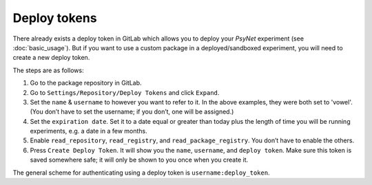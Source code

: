 Deploy tokens
-------------

There already exists a deploy token in GitLab which allows you to deploy your `PsyNet` experiment (see :doc:`basic_usage`). But if you want to use a custom package in a deployed/sandboxed experiment, you will need to create a new deploy token.

The steps are as follows: 

#.
  Go to the package repository in GitLab.

#.
  Go to ``Settings/Repository/Deploy Tokens`` and click ``Expand``.

#.
  Set the ``name`` & ``username`` to however you want to refer to it. In the above examples, they were both set to 'vowel'. (You don’t have to set the username; if you don’t, one will be assigned.)

#.
  Set the ``expiration date``.  Set it to a date equal or greater than today plus the length of time you will be running experiments, e.g. a date in a few months.

#.
  Enable ``read_repository``, ``read_registry``, and ``read_package_registry``. You don’t have to enable the others.

#.
  Press ``Create Deploy Token``. It will show you the ``name``, ``username``, and ``deploy token``. Make sure this token is saved somewhere safe; it will only be shown to you once when you create it.

The general scheme for authenticating using a deploy token is ``username:deploy_token``.
